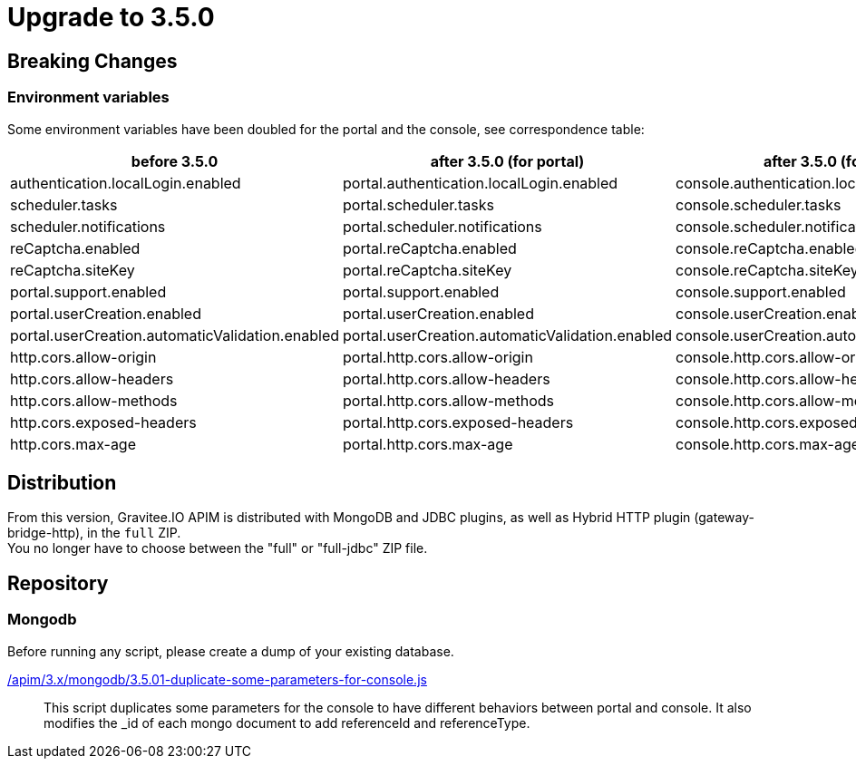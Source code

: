 = Upgrade to 3.5.0

== Breaking Changes

=== Environment variables

Some environment variables have been doubled for the portal and the console, see correspondence table:

[cols="1,1,1"]
|===
|before 3.5.0|after 3.5.0 (for portal)| after 3.5.0 (for console)

|authentication.localLogin.enabled
|portal.authentication.localLogin.enabled
|console.authentication.localLogin.enabled

|scheduler.tasks
|portal.scheduler.tasks
|console.scheduler.tasks

|scheduler.notifications
|portal.scheduler.notifications
|console.scheduler.notifications

|reCaptcha.enabled
|portal.reCaptcha.enabled
|console.reCaptcha.enabled

|reCaptcha.siteKey
|portal.reCaptcha.siteKey
|console.reCaptcha.siteKey

|portal.support.enabled
|portal.support.enabled
|console.support.enabled

|portal.userCreation.enabled
|portal.userCreation.enabled
|console.userCreation.enabled

|portal.userCreation.automaticValidation.enabled
|portal.userCreation.automaticValidation.enabled
|console.userCreation.automaticValidation.enabled

|http.cors.allow-origin
|portal.http.cors.allow-origin
|console.http.cors.allow-origin

|http.cors.allow-headers
|portal.http.cors.allow-headers
|console.http.cors.allow-headers

|http.cors.allow-methods
|portal.http.cors.allow-methods
|console.http.cors.allow-methods

|http.cors.exposed-headers
|portal.http.cors.exposed-headers
|console.http.cors.exposed-headers

|http.cors.max-age
|portal.http.cors.max-age
|console.http.cors.max-age
|===

== Distribution
From this version, Gravitee.IO APIM is distributed with MongoDB and JDBC plugins, as well as Hybrid HTTP plugin (gateway-bridge-http), in the `full` ZIP. +
You no longer have to choose between the "full" or "full-jdbc" ZIP file.

== Repository

=== Mongodb

Before running any script, please create a dump of your existing database.

link:https://raw.githubusercontent.com/gravitee-io/gravitee-api-management/master/gravitee-apim-repository/gravitee-apim-repository-mongodb/src/main/resources/scripts/3.5.0/1-duplicate-some-parameters-for-console.js[/apim/3.x/mongodb/3.5.01-duplicate-some-parameters-for-console.js]::
This script duplicates some parameters for the console to have different behaviors between portal and console. It also modifies the _id of each mongo document to add referenceId and referenceType.
